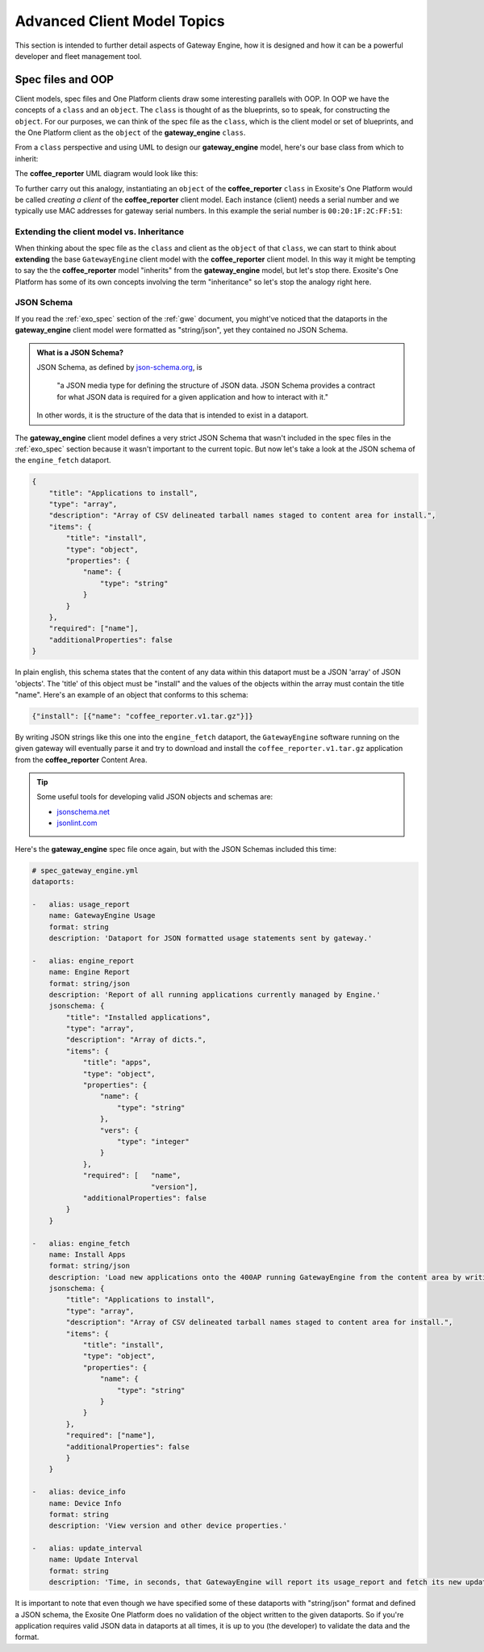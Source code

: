 .. _advanced:

Advanced Client Model Topics
=============================
This section is intended to further detail aspects of Gateway Engine, how it is designed and how it can be a powerful developer and fleet management tool.

.. glossary::

    OOP
        Object Oriented Programming

    JSON
        Javascript Object Notation

Spec files and OOP
--------------------
Client models, spec files and One Platform clients draw some interesting parallels with OOP. In OOP we have the concepts of a ``class`` and an ``object``. The ``class`` is thought of as the blueprints, so to speak, for constructing the ``object``. For our purposes, we can think of the spec file as the ``class``, which is the client model or set of blueprints, and the One Platform client as the ``object`` of the **gateway_engine** ``class``.

From a ``class`` perspective and using UML to design our **gateway_engine** model, here's our base class from which to inherit:

.. uml::

    @startuml

    title Gateway Engine\nBase Class.
    class gateway_engine {
        dataport [integer] <b>update_interval</b>
        dataport [string]  <b>engine_fetch</b>
        dataport [string]  <b>engine_report</b>
        dataport [string]  <b>device_info</b>
        dataport [string]  <b>usage_report</b>
    }

    @enduml

The **coffee_reporter** UML diagram would look like this:

.. uml::

    @startuml

    title Subclassing <b>gateway_engine</b>
    class gateway_engine {
        dataport [integer] <b>update_interval</b>
        dataport [string]  <b>engine_fetch</b>
        dataport [string]  <b>engine_report</b>
        dataport [string]  <b>device_info</b>
        dataport [string]  <b>usage_report</b>
    }
    class coffee_reporter extends gateway_engine {
        dataport [string]  <b>coffee_dataport</b>
    }

    @enduml

To further carry out this analogy, instantiating an ``object`` of the **coffee_reporter** ``class`` in Exosite's One Platform would be called *creating a client* of the **coffee_reporter** client model. Each instance (client) needs a serial number and we typically use MAC addresses for gateway serial numbers. In this example the serial number is ``00:20:1F:2C:FF:51``:

.. uml::

    @startuml

    title Instantiating a <b>gateway_engine</b> object

    class gateway_engine << Class >> {
        dataport [integer] <b>update_interval</b>
        dataport [string]  <b>engine_fetch</b>
        dataport [string]  <b>engine_report</b>
        dataport [string]  <b>device_info</b>
        dataport [string]  <b>usage_report</b>
    }

    class coffee_reporter << Class >> extends gateway_engine {
        dataport [string]  <b>coffee_dataport</b>
    }

    class "Gateway\n00:20:1F:2C:FF:51" << (O,#FF7700) Object >> 
    "Gateway\n00:20:1F:2C:FF:51" -down-* coffee_reporter : instantiate

    @enduml


Extending the client model vs. Inheritance
````````````````````````````````````````````
When thinking about the spec file as the ``class`` and client as the ``object`` of that ``class``, we can start to think about **extending** the base ``GatewayEngine`` client model with the **coffee_reporter** client model. In this way it might be tempting to say the the **coffee_reporter** model "inherits" from the **gateway_engine** model, but let's stop there. Exosite's One Platform has some of its own concepts involving the term "inheritance" so let's stop the analogy right here.

JSON Schema
`````````````
If you read the :ref:`exo_spec` section of the :ref:`gwe` document, you might've noticed that the dataports in the **gateway_engine** client model were formatted as "string/json", yet they contained no JSON Schema. 

.. admonition:: What is a JSON Schema?

    JSON Schema, as defined by `json-schema.org <http://json-schema.org>`_, is 

        "a JSON media type for defining the structure of JSON data. JSON Schema provides a contract for what JSON data is required for a given application and how to interact with it."

    In other words, it is the structure of the data that is intended to exist in a dataport.

The **gateway_engine** client model defines a very strict JSON Schema that wasn't included in the spec files in the :ref:`exo_spec` section because it wasn't important to the current topic. But now let's take a look at the JSON schema of the ``engine_fetch`` dataport.

.. code-block:: json

    {
        "title": "Applications to install",
        "type": "array",
        "description": "Array of CSV delineated tarball names staged to content area for install.",
        "items": {
            "title": "install",
            "type": "object",
            "properties": {
                "name": {
                    "type": "string"
                }
            }
        },
        "required": ["name"],
        "additionalProperties": false
    }

In plain english, this schema states that the content of any data within this dataport must be a JSON 'array' of JSON 'objects'. The 'title' of this object must be "install" and the values of the objects within the array must contain the title "name". Here's an example of an object that conforms to this schema:

.. code-block:: json

    {"install": [{"name": "coffee_reporter.v1.tar.gz"}]}

By writing JSON strings like this one into the ``engine_fetch`` dataport, the ``GatewayEngine`` software running on the given gateway will eventually parse it and try to download and install the ``coffee_reporter.v1.tar.gz`` application from the **coffee_reporter** Content Area.

.. tip::
    
    Some useful tools for developing valid JSON objects and schemas are:

    * `jsonschema.net <http://jsonschema.net/#/>`_
    * `jsonlint.com <http://jsonlint.com/>`_

Here's the **gateway_engine** spec file once again, but with the JSON Schemas included this time:

.. code-block:: yaml

    # spec_gateway_engine.yml
    dataports:

    -   alias: usage_report
        name: GatewayEngine Usage
        format: string
        description: 'Dataport for JSON formatted usage statements sent by gateway.'

    -   alias: engine_report
        name: Engine Report
        format: string/json
        description: 'Report of all running applications currently managed by Engine.'
        jsonschema: {
            "title": "Installed applications",
            "type": "array",
            "description": "Array of dicts.",
            "items": {
                "title": "apps",
                "type": "object",
                "properties": {
                    "name": {
                        "type": "string"
                    },
                    "vers": {
                        "type": "integer"
                    }
                },
                "required": [   "name",
                                "version"],
                "additionalProperties": false
            }
        }

    -   alias: engine_fetch
        name: Install Apps
        format: string/json
        description: 'Load new applications onto the 400AP running GatewayEngine from the content area by writing the content-area tarball name into this dataport.'
        jsonschema: {
            "title": "Applications to install",
            "type": "array",
            "description": "Array of CSV delineated tarball names staged to content area for install.",
            "items": {
                "title": "install",
                "type": "object",
                "properties": {
                    "name": {
                        "type": "string"
                    }
                }
            },
            "required": ["name"],
            "additionalProperties": false
            }
        }
        
    -   alias: device_info
        name: Device Info
        format: string
        description: 'View version and other device properties.'

    -   alias: update_interval
        name: Update Interval
        format: string
        description: 'Time, in seconds, that GatewayEngine will report its usage_report and fetch its new update_interval.'


It is important to note that even though we have specified some of these dataports with "string/json" format and defined a JSON schema, the Exosite One Platform does no validation of the object written to the given dataports. So if you're application requires valid JSON data in dataports at all times, it is up to you (the developer) to validate the data and the format.

..
    TODO: Add downloadable spec file source. Add wording about the fact that 1P doesn't verify schema, but the spec file is the best place to define it for all other IoT components' benefit.


